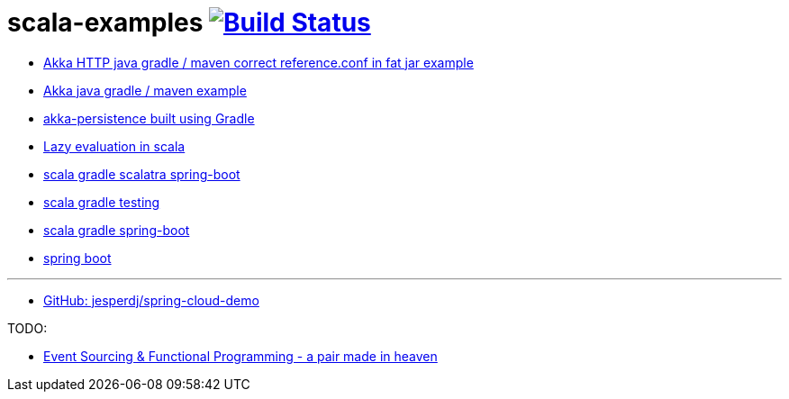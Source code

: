 = scala-examples image:https://travis-ci.org/daggerok/scala-examples.svg?branch=master["Build Status", link="https://travis-ci.org/daggerok/scala-examples"]

- link:https://github.com/daggerok/main-starter/tree/akka-http/[Akka HTTP java gradle / maven correct reference.conf in fat jar example]
- link:https://github.com/daggerok/main-starter/tree/akka-http/[Akka java gradle / maven example]
- link:./first-akka-blood/[akka-persistence built using Gradle]
- link:./lazy-evaluation/[Lazy evaluation in scala]
- link:https://github.com/daggerok/scala-gradle-scalatra-spring-boot[scala gradle scalatra spring-boot]
//- link:https://github.com/daggerok/scala.js-starter[scala.js starter]
- link:https://github.com/daggerok/scala-gradle-testing[scala gradle testing]
- link:https://github.com/daggerok/scala-gradle-spring-boot[scala gradle spring-boot]
- link:https://github.com/daggerok/learn-jvm[spring boot]

---
- link:https://github.com/jesperdj/spring-cloud-demo[GitHub: jesperdj/spring-cloud-demo]

TODO:

- link:https://www.youtube.com/watch?v=1rFY2SfdDoE[Event Sourcing & Functional Programming - a pair made in heaven]
